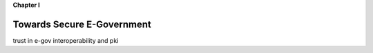 **Chapter I**

Towards Secure E-Government
============================

trust in e-gov
interoperability and  pki


